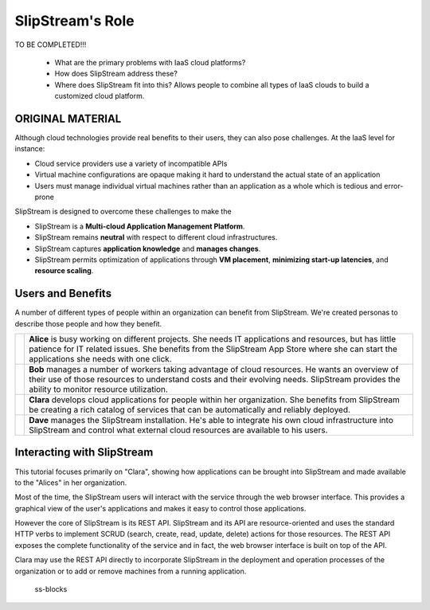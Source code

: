 SlipStream's Role
=================

TO BE COMPLETED!!!

 - What are the primary problems with IaaS cloud platforms?

 - How does SlipStream address these?

 - Where does SlipStream fit into this?  Allows people to combine all
   types of IaaS clouds to build a customized cloud platform. 

ORIGINAL MATERIAL
-----------------

Although cloud technologies provide real benefits to their users, they
can also pose challenges. At the IaaS level for instance:

-  Cloud service providers use a variety of incompatible APIs
-  Virtual machine configurations are opaque making it hard to
   understand the actual state of an application
-  Users must manage individual virtual machines rather than an
   application as a whole which is tedious and error-prone

SlipStream is designed to overcome these challenges to make the

-  SlipStream is a **Multi-cloud Application Management Platform**.
-  SlipStream remains **neutral** with respect to different cloud
   infrastructures.
-  SlipStream captures **application knowledge** and **manages
   changes**.
-  SlipStream permits optimization of applications through **VM
   placement**, **minimizing start-up latencies**, and **resource
   scaling**.

Users and Benefits
------------------

A number of different types of people within an organization can benefit
from SlipStream. We're created personas to describe those people and how
they benefit.

+---------+--------------------------------------------------------------+
| |alice| |   **Alice** is busy working on different projects. She needs |
|         |   IT applications and resources, but has little patience for |
|         |   IT related issues. She benefits from the SlipStream App    |
|         |   Store where she can start the applications she needs with  |
|         |   one click.                                                 |
+---------+--------------------------------------------------------------+
| |bob|   | **Bob** manages a number of workers taking advantage of      |
|         | cloud resources. He wants an overview of their use of        |
|         | those resources to understand costs and their evolving       |
|         | needs. SlipStream provides the ability to monitor resource   |
|         | utilization.                                                 |
+---------+--------------------------------------------------------------+
| |clara| | **Clara** develops cloud applications for people within      |
|         | her organization. She benefits from SlipStream be creating   |
|         | a rich catalog of services that can be automatically and     |
|         | reliably deployed.                                           |
+---------+--------------------------------------------------------------+
| |dave|  | **Dave** manages the SlipStream installation. He's able to   |
|         | integrate his own cloud infrastructure into SlipStream and   |
|         | control what external cloud resources are available to his   |
|         | users.                                                       |
+---------+--------------------------------------------------------------+

Interacting with SlipStream
---------------------------

This tutorial focuses primarily on "Clara", showing how applications can
be brought into SlipStream and made available to the "Alices" in her
organization.

Most of the time, the SlipStream users will interact with the service
through the web browser interface. This provides a graphical view of the
user's applications and makes it easy to control those applications.

However the core of SlipStream is its REST API. SlipStream and its API
are resource-oriented and uses the standard HTTP verbs to implement
SCRUD (search, create, read, update, delete) actions for those
resources. The REST API exposes the complete functionality of the
service and in fact, the web browser interface is built on top of the
API.

Clara may use the REST API directly to incorporate SlipStream in the
deployment and operation processes of the organization or to add or
remove machines from a running application.

.. figure:: media/slipstream-deployment-blocks.png
   :alt: ss-blocks

   ss-blocks


.. |alice| image:: media/alice.png
   :height: 115
   :width: 100

.. |bob| image:: media/bob.png
   :height: 115
   :width: 100

.. |clara| image:: media/clara.png
   :height: 115
   :width: 100

.. |dave| image:: media/dave.png
   :height: 115
   :width: 100
